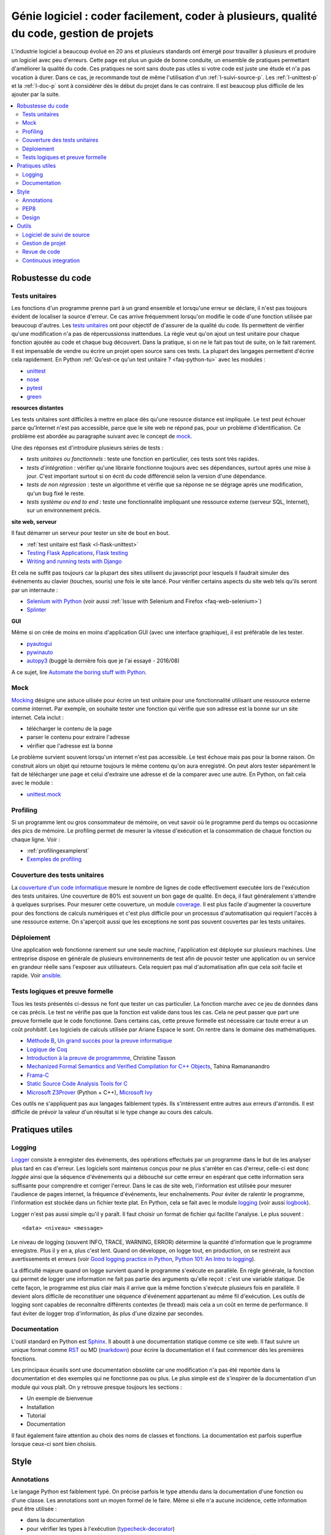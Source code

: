 

.. _l-production:


Génie logiciel : coder facilement, coder à plusieurs, qualité du code, gestion de projets
=========================================================================================

L'industrie logiciel a beaucoup évolué en 20 ans et plusieurs standards ont émergé
pour travailler à plusieurs et produire un logiciel avec peu d'erreurs.
Cette page est plus un guide de bonne conduite, un ensemble de pratiques
permettant d'améliorer la qualité du code. 
Ces pratiques ne sont sans doute pas utiles 
si votre code est juste une étude et n'a pas vocation à durer.
Dans ce cas, je recommande tout de même l'utilisation d'un 
:ref:`l-suivi-source-p`. Les :ref:`l-unittest-p` et la 
:ref:`l-doc-p` sont à considérer dès le début du projet
dans le cas contraire. Il est beaucoup plus difficile
de les ajouter par la suite.


.. contents::
    :local:

Robustesse du code
------------------

.. _l-unittest-p:


Tests unitaires
^^^^^^^^^^^^^^^

.. index:: test unitaire

Les fonctions d'un programme prenne part à un grand ensemble et lorsqu'une
erreur se déclare, il n'est pas toujours évident de localiser la source d'erreur.
Ce cas arrive fréquemment lorsqu'on modifie le code d'une fonction
utilisée par beaucoup d'autres.
Les `tests unitaires <https://fr.wikipedia.org/wiki/Test_unitaire>`_ ont pour 
objectif de d'assurer de la qualité du code.
Ils permettent de vérifier qu'une modification n'a pas de répercussionss
inattendues. La règle veut qu'on ajout un test unitaire pour chaque fonction
ajoutée au code et chaque bug découvert. 
Dans la pratique, si on ne le fait pas tout de suite, on le fait
rarement. Il est impensable de vendre ou écrire un projet open source
sans ces tests. La plupart des langages permettent d'écrire cela
rapidement. En Python :ref:`Qu'est-ce qu'un test unitaire ? <faq-python-tu>`
avec les modules :

* `unittest <https://docs.python.org/3/library/unittest.html>`_
* `nose <http://nose.readthedocs.io/en/latest/>`_
* `pytest <http://pytest.org/latest/>`_
* `green <https://github.com/CleanCut/green>`_

**resources distantes**

Les tests unitaires sont difficiles à mettre en place dès qu'une resource distance est impliquée.
Le test peut échouer parce qu'Internet n'est pas accessible, parce que le site web ne répond pas,
pour un problème d'identification. Ce problème est abordée au paragraphe suivant
avec le concept de `mock <https://fr.wikipedia.org/wiki/Mock_%28programmation_orient%C3%A9e_objet%29>`_.

Une des réponses est d'introduire plusieurs séries de tests :

* *tests unitaires ou fonctionnels* : teste une fonction en particulier, ces tests sont très rapides.
* *tests d'intégration* : vérifier qu'une librairie fonctionne toujours avec ses dépendances,
  surtout après une mise à jour. C'est important surtout si on écrit du code
  différencié selon la version d'une dépendance.
* *tests de non régression* : teste un algorithme et vérifie que sa réponse ne se dégrage 
  après une modification, qu'un bug fixé le reste.
* *tests système ou end to end* : teste une fonctionnalité impliquant une ressource externe
  (serveur SQL, Internet), sur un environnement précis.

**site web, serveur**

Il faut démarrer un serveur pour tester un site de bout en bout.

* :ref:`test unitaire est flask <l-flask-unittest>`
* `Testing Flask Applications <http://flask.pocoo.org/docs/testing/>`_, `Flask testing <https://pythonhosted.org/Flask-Testing/>`_
* `Writing and running tests with Django <https://docs.djangoproject.com/en/1.9/topics/testing/overview/>`_

Et cela ne suffit pas toujours car la plupart des sites utilisent
du javascript pour lesquels il faudrait simuler des événements au clavier
(touches, souris) une fois le site lancé.
Pour vérifier certains aspects du site web tels qu'ils seront par un internaute :

* `Selenium with Python <http://selenium-python.readthedocs.io/>`_ (voir aussi :ref:`Issue with Selenium and Firefox <faq-web-selenium>`)
* `Splinter <http://splinter.readthedocs.io/en/latest/>`_

**GUI**

Même si on crée de moins en moins d'application GUI (avec une interface graphique), 
il est préférable de les tester.

* `pyautogui <https://github.com/asweigart/pyautogui>`_
* `pywinauto <https://github.com/pywinauto/pywinauto>`_
* `autopy3 <https://pypi.python.org/pypi/autopy3/>`_ (buggé la dernière fois que je l'ai essayé - 2016/08)

A ce sujet, lire `Automate the boring stuff with Python <https://automatetheboringstuff.com/#toc>`_.


Mock
^^^^

.. index:: mock

`Mocking <https://en.wikipedia.org/wiki/Mock_object>`_ désigne une astuce uilisée
pour écrire un test unitaire pour une fonctionnalité utilisant une ressource externe
comme internet. Par exemple, on souhaite tester une fonction qui 
vérifie que son adresse est la bonne sur un site internet. Cela inclut :

* télécharger le contenu de la page
* parser le contenu pour extraire l'adresse
* vérifier que l'adresse est la bonne

Le problème survient souvent lorsqu'un internet n'est pas accessible.
Le test échoue mais pas pour la bonne raison. On construit alors
un objet qui retourne toujours le même contenu qu'on aura enregistré.
On peut alors tester séparément le fait de télécharger une page
et celui d'extraire une adresse et de la comparer avec une autre.
En Python, on fait cela avec le module :

* `unittest.mock <https://docs.python.org/3/library/unittest.mock.html>`_

Profiling
^^^^^^^^^

.. index:: profiling

Si un programme lent ou gros consommateur de mémoire,
on veut savoir où le programme perd du temps ou 
occasionne des pics de mémoire. Le profiling permet de 
mesurer la vitesse d'exécution et la consommation de chaque fonction ou chaque ligne.
Voir :

* :ref:`profilingexamplerst`
* `Exemples de profiling <http://www.xavierdupre.fr/app/mlstatpy/helpsphinx/notebooks/completion_profiling.html#completionprofilingrst>`_

Couverture des tests unitaires
^^^^^^^^^^^^^^^^^^^^^^^^^^^^^^

.. index:: coverage

La `couverture d'un code informatique <https://en.wikipedia.org/wiki/Code_coverage>`_
mesure le nombre de lignes de code effectivement executée lors de l'exécution
des tests unitaires. Une couverture de 80\% est souvent un bon gage de qualité.
En deça, il faut généralement s'attendre à quelques surprises. Pour mesurer
cette couverture, un module `coverage <http://coverage.readthedocs.io/>`_.
Il est plus facile d'augmenter la couverture pour des fonctions de calculs numériques
et c'est plus difficile pour un processus d'automatisation qui requiert l'accès à une ressource
externe. On s'aperçoit aussi que les exceptions ne sont pas souvent couvertes
par les tests unitaires.

Déploiement
^^^^^^^^^^^

Une application web fonctionne rarement sur une seule machine, l'application
est déployée sur plusieurs machines. Une entreprise dispose en générale de plusieurs environnements
de test afin de pouvoir tester une application ou un service en grandeur réelle sans l'exposer
aux utilisateurs. Cela requiert pas mal d'automatisation afin que cela soit facile
et rapide. Voir `ansible <http://docs.ansible.com/ansible/index.html>`_.

Tests logiques et preuve formelle
^^^^^^^^^^^^^^^^^^^^^^^^^^^^^^^^^

Tous les tests présentés ci-dessus ne font que tester un cas particulier.
La fonction marche avec ce jeu de données dans ce cas précis.
Le test ne vérifie pas que la fonction est valide dans tous les cas.
Cela ne peut passer que part une preuve formelle que le code
fonctionne. Dans certains cas, cette preuve formelle est nécessaire 
car toute erreur a un coût prohibitif. Les logiciels de calculs 
utilisée par Ariane Espace le sont. On rentre dans le domaine des mathématiques.

* `Méthode B <http://www.methode-b.com/>`_, 
  `Un grand succès pour la preuve informatique <http://www.inria.fr/centre/saclay/actualites/un-grand-succes-pour-la-preuve-informatique>`_
* `Logique de Coq <https://fr.wikipedia.org/wiki/Coq_(logiciel)>`_
* `Introduction à la preuve de programmme <https://www.irif.univ-paris-diderot.fr/~tasson/doc/cours/cours_pp.pdf>`_, Christine Tasson
* `Mechanized Formal Semantics and Verified Compilation for C++ Objects <http://gallium.inria.fr/~tramanan/cxx/>`_, Tahina Ramananandro
* `Frama-C <http://frama-c.com/index.html>`_
* `Static Source Code Analysis Tools for C <http://www.spinroot.com/static/>`_
* `Microsoft Z3Prover <https://github.com/Z3Prover/z3>`_ (Python + C++), 
  `Microsoft Ivy <https://github.com/Microsoft/ivy>`_

Ces outils ne s'appliquent pas aux langages faiblement typés.
Ils s'intéressent entre autres aux erreurs d'arrondis.
Il est difficile de prévoir la valeur d'un résultat si le type
change au cours des calculs.


Pratiques utiles
----------------

Logging
^^^^^^^

.. index:: logging

`Logger <https://en.wikipedia.org/wiki/Logfile>`_ consiste à enregister des événements,
des opérations effectués par un programme dans le but de les analyser plus tard en cas d'erreur.
Les logiciels sont maintenus conçus pour ne plus s'arrêter en cas d'erreur, 
celle-ci est donc *loggée* ainsi que la séquence d'événements qui a débouché sur cette erreur
en espérant que cette information sera suffisante pour comprendre et corriger l'erreur.
Dans le cas de site web, l'information est utilisée pour mesurer l'audience
de pages internet, la fréquence d'événements, leur enchaînements.
Pour éviter de ralentir le programme, l'information est stockée dans un fichier texte plat.
En Python, cela se fait avec le module `logging <https://docs.python.org/3.5/library/logging.html>`_
(voir aussi `logbook <http://logbook.readthedocs.io/en/stable/>`_).

Logger n'est pas aussi simple qu'il y paraît. Il faut choisir un format de fichier qui facilite
l'analyse. Le plus souvent :

::

    <data> <niveau> <message>
    
Le niveau de logging (souvent INFO, TRACE, WARNING, ERROR) détermine la quantité d'information
que le programme enregistre. Plus il y en a, plus c'est lent. Quand on développe, on logge tout,
en production, on se restreint aux avertissements et erreurs
(voir `Good logging practice in Python <http://victorlin.me/posts/2012/08/26/good-logging-practice-in-python>`_,
`Python 101: An Intro to logging <http://www.blog.pythonlibrary.org/2012/08/02/python-101-an-intro-to-logging/>`_).

La difficulté majeure quand on logge survient quand le programme s'exécute en parallèle.
En règle générale, la fonction qui permet de logger une information ne fait pas
partie des arguments qu'elle reçoit : c'est une variable statique.
De cette façon, le programme est plus clair mais il arrive que la même fonction
s'exécute plusieurs fois en parallèle. Il devient alors difficile de reconstituer 
une séquence d'événement appartenant au même fil d'exécution. Les outils de logging 
sont capables de reconnaître différents contextes (le thread) mais cela a un 
coût en terme de performance. Il faut éviter de logger trop d'information, 
âs plus d'une dizaine par secondes.




.. _l-doc-p:

Documentation
^^^^^^^^^^^^^

.. index:: documentation

L'outil standard en Python est `Sphinx <http://www.sphinx-doc.org/en/stable/>`_.
Il aboutit à une documentation statique comme ce site web. Il faut
suivre un unique format comme `RST <http://docutils.sourceforge.net/rst.html>`_ ou 
MD (`markdown <https://daringfireball.net/projects/markdown/>`_) pour écrire
la documentation et il faut commencer dès les premières fonctions.

Les principaux écueils sont une documentation obsolète
car une modification n'a pas été reportée dans la documentation
et des exemples qui ne fonctionne pas ou plus. Le plus simple est de s'inspirer de 
la documentation d'un module qui vous plaît. On y retrouve presque toujours les 
sections :

* Un exemple de bienvenue
* Installation
* Tutorial
* Documentation

Il faut également faire attention au choix des noms de classes
et fonctions. La documentation est parfois superflue lorsque ceux-ci
sont bien choisis.


Style
-----


Annotations
^^^^^^^^^^^

.. index:: annotation

Le langage Python est faiblement typé. On précise parfois le type
attendu dans la documentation d'une fonction ou d'une classe.
Les annotations sont un moyen formel de le faire. Même si elle
n'a aucune incidence, cette information peut être utilisée :

* dans la documentation
* pour vérifier les types à l'exécution (`typecheck-decorator <https://pypi.python.org/pypi/typecheck-decorator>`_)
* améliorer les performaces des `JIT <https://en.wikipedia.org/wiki/Just-in-time_compilation>`_ 
  (lire `Would type annotations help PyPy’s performance? <http://doc.pypy.org/en/latest/faq.html?highlight=annotation#would-type-annotations-help-pypy-s-performance>`_)

Ce concept a été introduit par la version 3.5.

* `typing <https://docs.python.org/3/library/typing.html>`_
* `Tutorial <http://code.tutsplus.com/tutorials/python-3-function-annotations--cms-25689>`_
* `pep-484 <https://www.python.org/dev/peps/pep-0484/>`_, `pep-3107 <https://www.python.org/dev/peps/pep-3107/>`_
* `mypy <http://www.mypy-lang.org/>`_

PEP8
^^^^

.. index:: pep8

Il est plus facile de lire un code qui suit toujours les mêmes règles d'écriture.
En Python, on les appelles `PEP8 <https://pypi.python.org/pypi/pep8>`_. 
Ce ne sont pas des règles à suivre à la lettre mais la plupart
des développeurs python les suivent. 

* `pep8 <https://pypi.python.org/pypi/pep8>`_
* `flake8 <https://pypi.python.org/pypi/flake8>`_, `flake8 <https://pypi.python.org/pypi/flake8/>`_
* `pylint <https://www.pylint.org/>`_

A vous de voir.
A l'école, cela n'a pas d'incidence. Dans une compagnie, c'est très variable.

Design
^^^^^^

En terme de design, `scikit-learn <http://scikit-learn.org/>`_ est un modèle du genre.
La librairie propose des algorithmes de machine learning - ce n'est pas nouveau - mais
son adoption rapide est due à la simplicité de son interface, de son design.

* petites fonctions
* séparation GUI / web / algorithme
* long process : prévoir une interruption, logging, processus asynchrone
* GUI réactive : asynchrone
* éviter les variables statiques




Outils
------

.. _l-suivi-source-p:

Logiciel de suivi de source
^^^^^^^^^^^^^^^^^^^^^^^^^^^

C'est devenu un outil incontournable pour garder la trace des modifications apporter
à un programme. La première tâche est la possiblité de revenir en arrière.
C'est un outil qui permet d'accéder rapidement à la partie de code modifiée.
Aujourd'hui, la plupart des nouveaux projets commencent sur `git <https://git-scm.com/>`_.
Et vous devriez connaître les trois sites suivants qui hébergent gratuitement 
les projets open source :

* `GitHub <https://github.com/>`_
* `GitLab <https://gitlab.com/>`_
* `Bitbucket <https://bitbucket.org/>`_

Ces sites sont payants pour tout projet privé.
`GitHub <https://github.com/>`_ hébergent la grande majorité des projets open source.
Il est aussi une extension du CV.


Gestion de projet
^^^^^^^^^^^^^^^^^

.. index:: KanBan

Le terme consacré est `KanBan <https://en.wikipedia.org/wiki/Kanban>`_.
Il est issu des `méthodes agiles <https://fr.wikipedia.org/wiki/M%C3%A9thode_agile>`_.
Concrètement, plus on en nombreux à travailler sur le même projet, 
plus il est difficile de garder la trace de ce que chacun fait.
Cette approche a été en quelque sorte validée par la pratique.
 
* `5 open source alternatives to Trello <https://opensource.com/business/15/8/5-open-source-alternatives-trello>`_
* `Waffle <https://waffle.io/>`_
* `Top Agile Tools – Best Kanban Tools <http://agilescout.com/best-kanban-tools/>`_
* `Portable Kanban <https://dmitryivanov.net/>`_
* `Kanboard <https://kanboard.net/>`_
* `Restyaboard <http://restya.com/board>`_
* `Taiga <https://taiga.io/>`_


Revue de code
^^^^^^^^^^^^^

Une `revue de code <https://fr.wikipedia.org/wiki/Revue_de_code>`_  
intervient avant la mise à jour du code d'un logiciel.
C'est l'occasion pour un dévelopeur de partager ses modifications avec le reste de son équipe
qui commentent les parties du code qui leur déplaisent ou qu'ils approuvent 
si la mise à jour leur convient. La règle est souvent qu'une modification ne peut 
être prise en compte dans le code de l'application que si un ou deux autres dévelopeurs
la valide.

Poussé à l'extrême, cela devient le 
`pair programming <https://en.wikipedia.org/wiki/Pair_programming>`_ qui
consiste à programmer à deux devant le même écran.
C'est assez cauchemardesque si c'est permanent.

Continuous integration
^^^^^^^^^^^^^^^^^^^^^^

On devrait faire tourner l'ensemble des tests unitaires à chaque modification.
En pratique, on le fait pas toujours voire rarement car cela prend trop de temps.
On délègue cette tâche à une machine distante. Toute cette machinerie
fait partie des systèmes d'intégration continue :

* un dévelopeur ajoute une modification au code source
* l'application est compilé
* les tests unitaires sont validés
* l'application est déployée

Ce circuit est effectué à chaque modification ou chaque nuit.
C'est ce type de service que propose gratuitement pour les projets open source
`travis <https://travis-ci.org/>`_ sur Linux,
`appveyor <https://www.appveyor.com/>`_ sur Windows.
Il existe d'autres alternatives comme
`Circle CI <https://circleci.com/>`_ (payant). 
Ces trois solutions s'exécutent à distance. Localement,
on peut utiliser `Jenkins <https://jenkins.io/>`_ qui est 
très simple d'utilisation ou `BuildBot <http://buildbot.net/>`_
Ce site est construit avec `Jenkins <https://jenkins.io/>`_.




.. todoext::
    :title: terminer la page dédiée aux outils et pratiques dans l'industrie logicielle
    :issue: 7
    :hidden:
    :tag: plus
    :date: 2016-08-03
    
    Chaque année, les étudiants poussent de plus en plus loin leur réflexion
    sur les différents moyens de travailler à plusieurs sur un projet.
    Il s'agit d'exposer les pratiques actuelles liées à la gestion
    d'un projet informatique.
